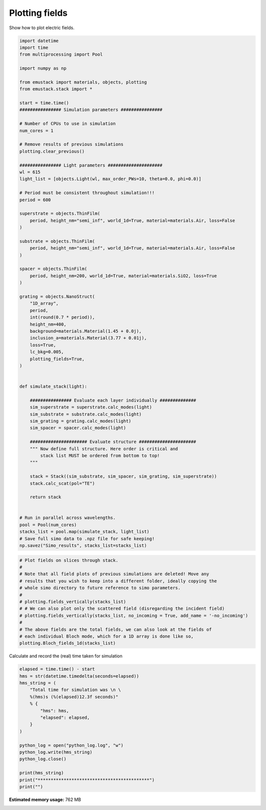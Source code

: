 
.. DO NOT EDIT.
.. THIS FILE WAS AUTOMATICALLY GENERATED BY SPHINX-GALLERY.
.. TO MAKE CHANGES, EDIT THE SOURCE PYTHON FILE:
.. "examples/simo_050-plotting_fields_1d.py"
.. LINE NUMBERS ARE GIVEN BELOW.

.. only:: html

    .. note::
        :class: sphx-glr-download-link-note

        :ref:`Go to the end <sphx_glr_download_examples_simo_050-plotting_fields_1d.py>`
        to download the full example code

.. rst-class:: sphx-glr-example-title

.. _sphx_glr_examples_simo_050-plotting_fields_1d.py:


Plotting fields
===================================

Show how to plot electric fields.

.. GENERATED FROM PYTHON SOURCE LINES 24-101

.. code-block:: Python


    import datetime
    import time
    from multiprocessing import Pool

    import numpy as np

    from emustack import materials, objects, plotting
    from emustack.stack import *

    start = time.time()
    ################ Simulation parameters ################

    # Number of CPUs to use in simulation
    num_cores = 1

    # Remove results of previous simulations
    plotting.clear_previous()

    ################ Light parameters #####################
    wl = 615
    light_list = [objects.Light(wl, max_order_PWs=10, theta=0.0, phi=0.0)]

    # Period must be consistent throughout simulation!!!
    period = 600

    superstrate = objects.ThinFilm(
        period, height_nm="semi_inf", world_1d=True, material=materials.Air, loss=False
    )

    substrate = objects.ThinFilm(
        period, height_nm="semi_inf", world_1d=True, material=materials.Air, loss=False
    )

    spacer = objects.ThinFilm(
        period, height_nm=200, world_1d=True, material=materials.SiO2, loss=True
    )

    grating = objects.NanoStruct(
        "1D_array",
        period,
        int(round(0.7 * period)),
        height_nm=400,
        background=materials.Material(1.45 + 0.0j),
        inclusion_a=materials.Material(3.77 + 0.01j),
        loss=True,
        lc_bkg=0.005,
        plotting_fields=True,
    )


    def simulate_stack(light):

        ################ Evaluate each layer individually ##############
        sim_superstrate = superstrate.calc_modes(light)
        sim_substrate = substrate.calc_modes(light)
        sim_grating = grating.calc_modes(light)
        sim_spacer = spacer.calc_modes(light)

        ###################### Evaluate structure ######################
        """ Now define full structure. Here order is critical and
            stack list MUST be ordered from bottom to top!
        """

        stack = Stack((sim_substrate, sim_spacer, sim_grating, sim_superstrate))
        stack.calc_scat(pol="TE")

        return stack


    # Run in parallel across wavelengths.
    pool = Pool(num_cores)
    stacks_list = pool.map(simulate_stack, light_list)
    # Save full simo data to .npz file for safe keeping!
    np.savez("Simo_results", stacks_list=stacks_list)





.. image-sg:: /examples/images/sphx_glr_simo_050-plotting_fields_1d_001.png
   :alt: simo 050 plotting fields 1d
   :srcset: /examples/images/sphx_glr_simo_050-plotting_fields_1d_001.png
   :class: sphx-glr-single-img





.. GENERATED FROM PYTHON SOURCE LINES 102-117

.. code-block:: Python


    # Plot fields on slices through stack.
    #
    # Note that all field plots of previous simulations are deleted! Move any
    # results that you wish to keep into a different folder, ideally copying the
    # whole simo directory to future reference to simo parameters.
    #
    # plotting.fields_vertically(stacks_list)
    # # We can also plot only the scattered field (disregarding the incident field)
    # plotting.fields_vertically(stacks_list, no_incoming = True, add_name = '-no_incoming')
    #
    # The above fields are the total fields, we can also look at the fields of
    # each individual Bloch mode, which for a 1D array is done like so,
    plotting.Bloch_fields_1d(stacks_list)




.. rst-class:: sphx-glr-horizontal


    *

      .. image-sg:: /examples/images/sphx_glr_simo_050-plotting_fields_1d_002.png
         :alt: BM 0, k$_z$ =  22.769 +   0.062i (d)
         :srcset: /examples/images/sphx_glr_simo_050-plotting_fields_1d_002.png
         :class: sphx-glr-multi-img

    *

      .. image-sg:: /examples/images/sphx_glr_simo_050-plotting_fields_1d_003.png
         :alt: BM 1, k$_z$ =  22.687 +   0.062i (d)
         :srcset: /examples/images/sphx_glr_simo_050-plotting_fields_1d_003.png
         :class: sphx-glr-multi-img

    *

      .. image-sg:: /examples/images/sphx_glr_simo_050-plotting_fields_1d_004.png
         :alt: BM 2, k$_z$ =  21.719 +   0.064i (d)
         :srcset: /examples/images/sphx_glr_simo_050-plotting_fields_1d_004.png
         :class: sphx-glr-multi-img

    *

      .. image-sg:: /examples/images/sphx_glr_simo_050-plotting_fields_1d_005.png
         :alt: BM 3, k$_z$ =  21.374 +   0.066i (d)
         :srcset: /examples/images/sphx_glr_simo_050-plotting_fields_1d_005.png
         :class: sphx-glr-multi-img

    *

      .. image-sg:: /examples/images/sphx_glr_simo_050-plotting_fields_1d_006.png
         :alt: BM 4, k$_z$ =  19.882 +   0.068i (d)
         :srcset: /examples/images/sphx_glr_simo_050-plotting_fields_1d_006.png
         :class: sphx-glr-multi-img

    *

      .. image-sg:: /examples/images/sphx_glr_simo_050-plotting_fields_1d_007.png
         :alt: BM 5, k$_z$ =  19.017 +   0.072i (d)
         :srcset: /examples/images/sphx_glr_simo_050-plotting_fields_1d_007.png
         :class: sphx-glr-multi-img

    *

      .. image-sg:: /examples/images/sphx_glr_simo_050-plotting_fields_1d_008.png
         :alt: BM 6, k$_z$ =  17.015 +   0.077i (d)
         :srcset: /examples/images/sphx_glr_simo_050-plotting_fields_1d_008.png
         :class: sphx-glr-multi-img

    *

      .. image-sg:: /examples/images/sphx_glr_simo_050-plotting_fields_1d_009.png
         :alt: BM 7, k$_z$ =  15.217 +   0.086i (d)
         :srcset: /examples/images/sphx_glr_simo_050-plotting_fields_1d_009.png
         :class: sphx-glr-multi-img

    *

      .. image-sg:: /examples/images/sphx_glr_simo_050-plotting_fields_1d_010.png
         :alt: BM 8, k$_z$ =  12.963 +   0.085i (d)
         :srcset: /examples/images/sphx_glr_simo_050-plotting_fields_1d_010.png
         :class: sphx-glr-multi-img

    *

      .. image-sg:: /examples/images/sphx_glr_simo_050-plotting_fields_1d_011.png
         :alt: BM 9, k$_z$ =  10.550 +   0.051i (d)
         :srcset: /examples/images/sphx_glr_simo_050-plotting_fields_1d_011.png
         :class: sphx-glr-multi-img

    *

      .. image-sg:: /examples/images/sphx_glr_simo_050-plotting_fields_1d_012.png
         :alt: BM 10, k$_z$ =   3.686 +   0.286i (d)
         :srcset: /examples/images/sphx_glr_simo_050-plotting_fields_1d_012.png
         :class: sphx-glr-multi-img

    *

      .. image-sg:: /examples/images/sphx_glr_simo_050-plotting_fields_1d_013.png
         :alt: BM 11, k$_z$ =   3.437 +   0.252i (d)
         :srcset: /examples/images/sphx_glr_simo_050-plotting_fields_1d_013.png
         :class: sphx-glr-multi-img

    *

      .. image-sg:: /examples/images/sphx_glr_simo_050-plotting_fields_1d_014.png
         :alt: BM 12, k$_z$ =   0.110 +   3.505i (d)
         :srcset: /examples/images/sphx_glr_simo_050-plotting_fields_1d_014.png
         :class: sphx-glr-multi-img

    *

      .. image-sg:: /examples/images/sphx_glr_simo_050-plotting_fields_1d_015.png
         :alt: BM 13, k$_z$ =   0.107 +   3.717i (d)
         :srcset: /examples/images/sphx_glr_simo_050-plotting_fields_1d_015.png
         :class: sphx-glr-multi-img

    *

      .. image-sg:: /examples/images/sphx_glr_simo_050-plotting_fields_1d_016.png
         :alt: BM 14, k$_z$ =   0.080 +  14.645i (d)
         :srcset: /examples/images/sphx_glr_simo_050-plotting_fields_1d_016.png
         :class: sphx-glr-multi-img

    *

      .. image-sg:: /examples/images/sphx_glr_simo_050-plotting_fields_1d_017.png
         :alt: BM 15, k$_z$ =   0.065 +  15.481i (d)
         :srcset: /examples/images/sphx_glr_simo_050-plotting_fields_1d_017.png
         :class: sphx-glr-multi-img

    *

      .. image-sg:: /examples/images/sphx_glr_simo_050-plotting_fields_1d_018.png
         :alt: BM 16, k$_z$ =   0.043 +  16.411i (d)
         :srcset: /examples/images/sphx_glr_simo_050-plotting_fields_1d_018.png
         :class: sphx-glr-multi-img

    *

      .. image-sg:: /examples/images/sphx_glr_simo_050-plotting_fields_1d_019.png
         :alt: BM 17, k$_z$ =   0.028 +  17.537i (d)
         :srcset: /examples/images/sphx_glr_simo_050-plotting_fields_1d_019.png
         :class: sphx-glr-multi-img

    *

      .. image-sg:: /examples/images/sphx_glr_simo_050-plotting_fields_1d_020.png
         :alt: BM 18, k$_z$ =   0.047 +  22.677i (d)
         :srcset: /examples/images/sphx_glr_simo_050-plotting_fields_1d_020.png
         :class: sphx-glr-multi-img

    *

      .. image-sg:: /examples/images/sphx_glr_simo_050-plotting_fields_1d_021.png
         :alt: BM 19, k$_z$ =   0.040 +  24.198i (d)
         :srcset: /examples/images/sphx_glr_simo_050-plotting_fields_1d_021.png
         :class: sphx-glr-multi-img

    *

      .. image-sg:: /examples/images/sphx_glr_simo_050-plotting_fields_1d_022.png
         :alt: BM 20, k$_z$ =   0.035 +  24.843i (d)
         :srcset: /examples/images/sphx_glr_simo_050-plotting_fields_1d_022.png
         :class: sphx-glr-multi-img

    *

      .. image-sg:: /examples/images/sphx_glr_simo_050-plotting_fields_1d_023.png
         :alt: BM 21, k$_z$ =   0.037 +  26.346i (d)
         :srcset: /examples/images/sphx_glr_simo_050-plotting_fields_1d_023.png
         :class: sphx-glr-multi-img

    *

      .. image-sg:: /examples/images/sphx_glr_simo_050-plotting_fields_1d_024.png
         :alt: BM 22, k$_z$ =   0.018 +  30.985i (d)
         :srcset: /examples/images/sphx_glr_simo_050-plotting_fields_1d_024.png
         :class: sphx-glr-multi-img

    *

      .. image-sg:: /examples/images/sphx_glr_simo_050-plotting_fields_1d_025.png
         :alt: BM 23, k$_z$ =   0.029 +  32.011i (d)
         :srcset: /examples/images/sphx_glr_simo_050-plotting_fields_1d_025.png
         :class: sphx-glr-multi-img

    *

      .. image-sg:: /examples/images/sphx_glr_simo_050-plotting_fields_1d_026.png
         :alt: BM 24, k$_z$ =   0.030 +  32.228i (d)
         :srcset: /examples/images/sphx_glr_simo_050-plotting_fields_1d_026.png
         :class: sphx-glr-multi-img

    *

      .. image-sg:: /examples/images/sphx_glr_simo_050-plotting_fields_1d_027.png
         :alt: BM 25, k$_z$ =   0.038 +  32.874i (d)
         :srcset: /examples/images/sphx_glr_simo_050-plotting_fields_1d_027.png
         :class: sphx-glr-multi-img

    *

      .. image-sg:: /examples/images/sphx_glr_simo_050-plotting_fields_1d_028.png
         :alt: BM 26, k$_z$ =   0.034 +  38.665i (d)
         :srcset: /examples/images/sphx_glr_simo_050-plotting_fields_1d_028.png
         :class: sphx-glr-multi-img

    *

      .. image-sg:: /examples/images/sphx_glr_simo_050-plotting_fields_1d_029.png
         :alt: BM 27, k$_z$ =   0.026 +  39.215i (d)
         :srcset: /examples/images/sphx_glr_simo_050-plotting_fields_1d_029.png
         :class: sphx-glr-multi-img

    *

      .. image-sg:: /examples/images/sphx_glr_simo_050-plotting_fields_1d_030.png
         :alt: BM 28, k$_z$ =   0.023 +  39.344i (d)
         :srcset: /examples/images/sphx_glr_simo_050-plotting_fields_1d_030.png
         :class: sphx-glr-multi-img

    *

      .. image-sg:: /examples/images/sphx_glr_simo_050-plotting_fields_1d_031.png
         :alt: BM 29, k$_z$ =   0.009 +  40.257i (d)
         :srcset: /examples/images/sphx_glr_simo_050-plotting_fields_1d_031.png
         :class: sphx-glr-multi-img

    *

      .. image-sg:: /examples/images/sphx_glr_simo_050-plotting_fields_1d_032.png
         :alt: BM 30, k$_z$ =   0.028 +  44.511i (d)
         :srcset: /examples/images/sphx_glr_simo_050-plotting_fields_1d_032.png
         :class: sphx-glr-multi-img

    *

      .. image-sg:: /examples/images/sphx_glr_simo_050-plotting_fields_1d_033.png
         :alt: BM 31, k$_z$ =   0.022 +  46.088i (d)
         :srcset: /examples/images/sphx_glr_simo_050-plotting_fields_1d_033.png
         :class: sphx-glr-multi-img

    *

      .. image-sg:: /examples/images/sphx_glr_simo_050-plotting_fields_1d_034.png
         :alt: BM 32, k$_z$ =   0.020 +  46.291i (d)
         :srcset: /examples/images/sphx_glr_simo_050-plotting_fields_1d_034.png
         :class: sphx-glr-multi-img

    *

      .. image-sg:: /examples/images/sphx_glr_simo_050-plotting_fields_1d_035.png
         :alt: BM 33, k$_z$ =   0.021 +  47.839i (d)
         :srcset: /examples/images/sphx_glr_simo_050-plotting_fields_1d_035.png
         :class: sphx-glr-multi-img

    *

      .. image-sg:: /examples/images/sphx_glr_simo_050-plotting_fields_1d_036.png
         :alt: BM 34, k$_z$ =   0.010 +  52.135i (d)
         :srcset: /examples/images/sphx_glr_simo_050-plotting_fields_1d_036.png
         :class: sphx-glr-multi-img

    *

      .. image-sg:: /examples/images/sphx_glr_simo_050-plotting_fields_1d_037.png
         :alt: BM 35, k$_z$ =   0.018 +  52.919i (d)
         :srcset: /examples/images/sphx_glr_simo_050-plotting_fields_1d_037.png
         :class: sphx-glr-multi-img

    *

      .. image-sg:: /examples/images/sphx_glr_simo_050-plotting_fields_1d_038.png
         :alt: BM 36, k$_z$ =   0.018 +  52.980i (d)
         :srcset: /examples/images/sphx_glr_simo_050-plotting_fields_1d_038.png
         :class: sphx-glr-multi-img

    *

      .. image-sg:: /examples/images/sphx_glr_simo_050-plotting_fields_1d_039.png
         :alt: BM 37, k$_z$ =   0.024 +  53.434i (d)
         :srcset: /examples/images/sphx_glr_simo_050-plotting_fields_1d_039.png
         :class: sphx-glr-multi-img

    *

      .. image-sg:: /examples/images/sphx_glr_simo_050-plotting_fields_1d_040.png
         :alt: BM 38, k$_z$ =   0.023 +  58.703i (d)
         :srcset: /examples/images/sphx_glr_simo_050-plotting_fields_1d_040.png
         :class: sphx-glr-multi-img

    *

      .. image-sg:: /examples/images/sphx_glr_simo_050-plotting_fields_1d_041.png
         :alt: BM 39, k$_z$ =   0.017 +  59.565i (d)
         :srcset: /examples/images/sphx_glr_simo_050-plotting_fields_1d_041.png
         :class: sphx-glr-multi-img

    *

      .. image-sg:: /examples/images/sphx_glr_simo_050-plotting_fields_1d_042.png
         :alt: BM 40, k$_z$ =   0.016 +  59.652i (d)
         :srcset: /examples/images/sphx_glr_simo_050-plotting_fields_1d_042.png
         :class: sphx-glr-multi-img

    *

      .. image-sg:: /examples/images/sphx_glr_simo_050-plotting_fields_1d_043.png
         :alt: BM 41, k$_z$ =   0.007 +  61.021i (d)
         :srcset: /examples/images/sphx_glr_simo_050-plotting_fields_1d_043.png
         :class: sphx-glr-multi-img

    *

      .. image-sg:: /examples/images/sphx_glr_simo_050-plotting_fields_1d_044.png
         :alt: BM 42, k$_z$ =   0.018 +  64.489i (d)
         :srcset: /examples/images/sphx_glr_simo_050-plotting_fields_1d_044.png
         :class: sphx-glr-multi-img

    *

      .. image-sg:: /examples/images/sphx_glr_simo_050-plotting_fields_1d_045.png
         :alt: BM 43, k$_z$ =   0.015 +  66.147i (d)
         :srcset: /examples/images/sphx_glr_simo_050-plotting_fields_1d_045.png
         :class: sphx-glr-multi-img

    *

      .. image-sg:: /examples/images/sphx_glr_simo_050-plotting_fields_1d_046.png
         :alt: BM 44, k$_z$ =   0.015 +  66.241i (d)
         :srcset: /examples/images/sphx_glr_simo_050-plotting_fields_1d_046.png
         :class: sphx-glr-multi-img

    *

      .. image-sg:: /examples/images/sphx_glr_simo_050-plotting_fields_1d_047.png
         :alt: BM 45, k$_z$ =   0.016 +  67.519i (d)
         :srcset: /examples/images/sphx_glr_simo_050-plotting_fields_1d_047.png
         :class: sphx-glr-multi-img

    *

      .. image-sg:: /examples/images/sphx_glr_simo_050-plotting_fields_1d_048.png
         :alt: BM 46, k$_z$ =   0.018 +  72.715i (d)
         :srcset: /examples/images/sphx_glr_simo_050-plotting_fields_1d_048.png
         :class: sphx-glr-multi-img

    *

      .. image-sg:: /examples/images/sphx_glr_simo_050-plotting_fields_1d_049.png
         :alt: BM 47, k$_z$ =   0.014 +  72.727i (d)
         :srcset: /examples/images/sphx_glr_simo_050-plotting_fields_1d_049.png
         :class: sphx-glr-multi-img

    *

      .. image-sg:: /examples/images/sphx_glr_simo_050-plotting_fields_1d_050.png
         :alt: BM 48, k$_z$ =   0.013 +  72.728i (d)
         :srcset: /examples/images/sphx_glr_simo_050-plotting_fields_1d_050.png
         :class: sphx-glr-multi-img

    *

      .. image-sg:: /examples/images/sphx_glr_simo_050-plotting_fields_1d_051.png
         :alt: BM 49, k$_z$ =   0.005 +  72.750i (d)
         :srcset: /examples/images/sphx_glr_simo_050-plotting_fields_1d_051.png
         :class: sphx-glr-multi-img

    *

      .. image-sg:: /examples/images/sphx_glr_simo_050-plotting_fields_1d_052.png
         :alt: BM 50, k$_z$ =   0.018 +  77.882i (d)
         :srcset: /examples/images/sphx_glr_simo_050-plotting_fields_1d_052.png
         :class: sphx-glr-multi-img

    *

      .. image-sg:: /examples/images/sphx_glr_simo_050-plotting_fields_1d_053.png
         :alt: BM 51, k$_z$ =   0.013 +  79.188i (d)
         :srcset: /examples/images/sphx_glr_simo_050-plotting_fields_1d_053.png
         :class: sphx-glr-multi-img

    *

      .. image-sg:: /examples/images/sphx_glr_simo_050-plotting_fields_1d_054.png
         :alt: BM 52, k$_z$ =   0.012 +  79.254i (d)
         :srcset: /examples/images/sphx_glr_simo_050-plotting_fields_1d_054.png
         :class: sphx-glr-multi-img

    *

      .. image-sg:: /examples/images/sphx_glr_simo_050-plotting_fields_1d_055.png
         :alt: BM 53, k$_z$ =   0.008 +  80.920i (d)
         :srcset: /examples/images/sphx_glr_simo_050-plotting_fields_1d_055.png
         :class: sphx-glr-multi-img

    *

      .. image-sg:: /examples/images/sphx_glr_simo_050-plotting_fields_1d_056.png
         :alt: BM 54, k$_z$ =   0.010 +  84.355i (d)
         :srcset: /examples/images/sphx_glr_simo_050-plotting_fields_1d_056.png
         :class: sphx-glr-multi-img

    *

      .. image-sg:: /examples/images/sphx_glr_simo_050-plotting_fields_1d_057.png
         :alt: BM 55, k$_z$ =   0.012 +  85.663i (d)
         :srcset: /examples/images/sphx_glr_simo_050-plotting_fields_1d_057.png
         :class: sphx-glr-multi-img

    *

      .. image-sg:: /examples/images/sphx_glr_simo_050-plotting_fields_1d_058.png
         :alt: BM 56, k$_z$ =   0.011 +  85.703i (d)
         :srcset: /examples/images/sphx_glr_simo_050-plotting_fields_1d_058.png
         :class: sphx-glr-multi-img

    *

      .. image-sg:: /examples/images/sphx_glr_simo_050-plotting_fields_1d_059.png
         :alt: BM 57, k$_z$ =   0.014 +  86.501i (d)
         :srcset: /examples/images/sphx_glr_simo_050-plotting_fields_1d_059.png
         :class: sphx-glr-multi-img

    *

      .. image-sg:: /examples/images/sphx_glr_simo_050-plotting_fields_1d_060.png
         :alt: BM 58, k$_z$ =   0.015 +  91.530i (d)
         :srcset: /examples/images/sphx_glr_simo_050-plotting_fields_1d_060.png
         :class: sphx-glr-multi-img

    *

      .. image-sg:: /examples/images/sphx_glr_simo_050-plotting_fields_1d_061.png
         :alt: BM 59, k$_z$ =   0.011 +  92.108i (d)
         :srcset: /examples/images/sphx_glr_simo_050-plotting_fields_1d_061.png
         :class: sphx-glr-multi-img

    *

      .. image-sg:: /examples/images/sphx_glr_simo_050-plotting_fields_1d_062.png
         :alt: BM 60, k$_z$ =   0.011 +  92.134i (d)
         :srcset: /examples/images/sphx_glr_simo_050-plotting_fields_1d_062.png
         :class: sphx-glr-multi-img

    *

      .. image-sg:: /examples/images/sphx_glr_simo_050-plotting_fields_1d_063.png
         :alt: BM 61, k$_z$ =   0.003 +  93.136i (d)
         :srcset: /examples/images/sphx_glr_simo_050-plotting_fields_1d_063.png
         :class: sphx-glr-multi-img


.. rst-class:: sphx-glr-script-out

 .. code-block:: none

    /home/bench/dev/phokaia/contrib/EMUstack/emustack/plotting.py:4176: RuntimeWarning: More than 20 figures have been opened. Figures created through the pyplot interface (`matplotlib.pyplot.figure`) are retained until explicitly closed and may consume too much memory. (To control this warning, see the rcParam `figure.max_open_warning`). Consider using `matplotlib.pyplot.close()`.
      fig = plt.figure(figsize=(12, 12))




.. GENERATED FROM PYTHON SOURCE LINES 118-119

Calculate and record the (real) time taken for simulation

.. GENERATED FROM PYTHON SOURCE LINES 119-137

.. code-block:: Python

    elapsed = time.time() - start
    hms = str(datetime.timedelta(seconds=elapsed))
    hms_string = (
        "Total time for simulation was \n \
        %(hms)s (%(elapsed)12.3f seconds)"
        % {
            "hms": hms,
            "elapsed": elapsed,
        }
    )

    python_log = open("python_log.log", "w")
    python_log.write(hms_string)
    python_log.close()

    print(hms_string)
    print("*******************************************")
    print("")




.. rst-class:: sphx-glr-script-out

 .. code-block:: none

    Total time for simulation was 
         0:00:26.195127 (      26.195 seconds)
    *******************************************






.. rst-class:: sphx-glr-timing

   **Total running time of the script:** (0 minutes 26.383 seconds)

**Estimated memory usage:**  762 MB


.. _sphx_glr_download_examples_simo_050-plotting_fields_1d.py:

.. only:: html

  .. container:: sphx-glr-footer sphx-glr-footer-example

    .. container:: sphx-glr-download sphx-glr-download-jupyter

      :download:`Download Jupyter notebook: simo_050-plotting_fields_1d.ipynb <simo_050-plotting_fields_1d.ipynb>`

    .. container:: sphx-glr-download sphx-glr-download-python

      :download:`Download Python source code: simo_050-plotting_fields_1d.py <simo_050-plotting_fields_1d.py>`


.. only:: html

 .. rst-class:: sphx-glr-signature

    `Gallery generated by Sphinx-Gallery <https://sphinx-gallery.github.io>`_
